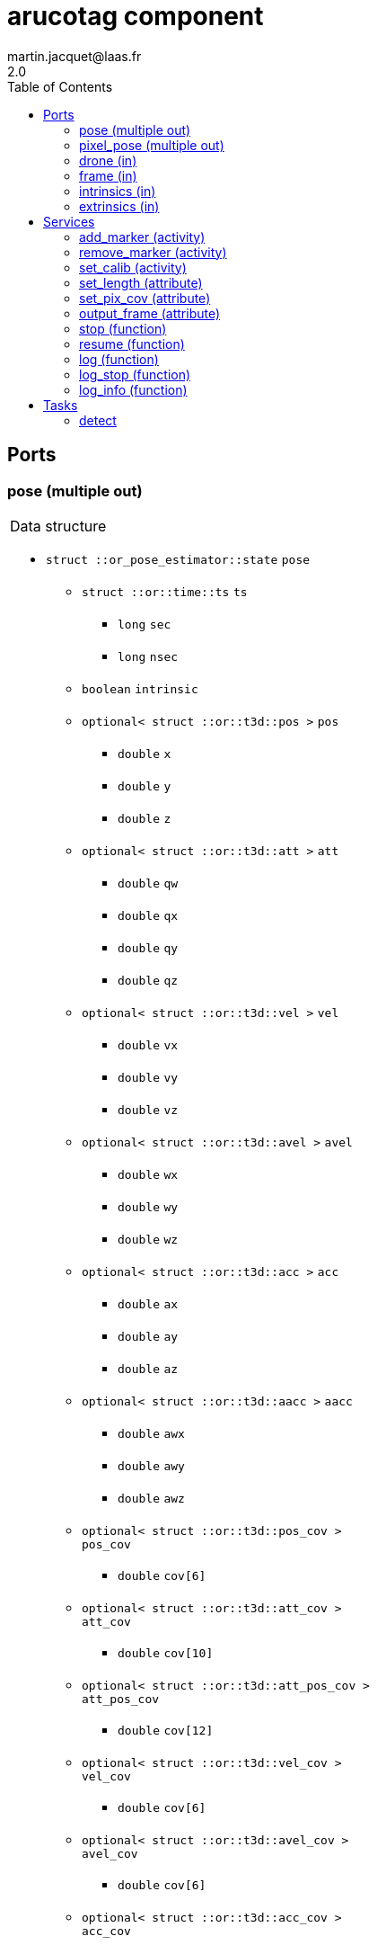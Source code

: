 //
// Copyright (c) 2020 LAAS/CNRS
// All rights reserved.
//
// Redistribution  and  use  in  source  and binary  forms,  with  or  without
// modification, are permitted provided that the following conditions are met:
//
//   1. Redistributions of  source  code must retain the  above copyright
//      notice and this list of conditions.
//   2. Redistributions in binary form must reproduce the above copyright
//      notice and  this list of  conditions in the  documentation and/or
//      other materials provided with the distribution.
//
// THE SOFTWARE  IS PROVIDED "AS IS"  AND THE AUTHOR  DISCLAIMS ALL WARRANTIES
// WITH  REGARD   TO  THIS  SOFTWARE  INCLUDING  ALL   IMPLIED  WARRANTIES  OF
// MERCHANTABILITY AND  FITNESS.  IN NO EVENT  SHALL THE AUTHOR  BE LIABLE FOR
// ANY  SPECIAL, DIRECT,  INDIRECT, OR  CONSEQUENTIAL DAMAGES  OR  ANY DAMAGES
// WHATSOEVER  RESULTING FROM  LOSS OF  USE, DATA  OR PROFITS,  WHETHER  IN AN
// ACTION OF CONTRACT, NEGLIGENCE OR  OTHER TORTIOUS ACTION, ARISING OUT OF OR
// IN CONNECTION WITH THE USE OR PERFORMANCE OF THIS SOFTWARE.
//
//                                                  Martin Jacquet - June 2020
//


// This file was generated from arucotag.gen by the skeleton
// template. Manual changes should be preserved, although they should
// rather be added to the "doc" attributes of the genom objects defined in
// arucotag.gen.

= arucotag component
martin.jacquet@laas.fr
2.0
:toc: left

// fix default asciidoctor stylesheet issue #2407 and add hr clear rule
ifdef::backend-html5[]
[pass]
++++
<link rel="stylesheet" href="data:text/css,p{font-size: inherit !important}" >
<link rel="stylesheet" href="data:text/css,hr{clear: both}" >
++++
endif::[]



== Ports


[[pose]]
=== pose (multiple out)


[role="small", width="50%", float="right", cols="1"]
|===
a|.Data structure
[disc]
 * `struct ::or_pose_estimator::state` `pose`
 ** `struct ::or::time::ts` `ts`
 *** `long` `sec`
 *** `long` `nsec`
 ** `boolean` `intrinsic`
 ** `optional< struct ::or::t3d::pos >` `pos`
 *** `double` `x`
 *** `double` `y`
 *** `double` `z`
 ** `optional< struct ::or::t3d::att >` `att`
 *** `double` `qw`
 *** `double` `qx`
 *** `double` `qy`
 *** `double` `qz`
 ** `optional< struct ::or::t3d::vel >` `vel`
 *** `double` `vx`
 *** `double` `vy`
 *** `double` `vz`
 ** `optional< struct ::or::t3d::avel >` `avel`
 *** `double` `wx`
 *** `double` `wy`
 *** `double` `wz`
 ** `optional< struct ::or::t3d::acc >` `acc`
 *** `double` `ax`
 *** `double` `ay`
 *** `double` `az`
 ** `optional< struct ::or::t3d::aacc >` `aacc`
 *** `double` `awx`
 *** `double` `awy`
 *** `double` `awz`
 ** `optional< struct ::or::t3d::pos_cov >` `pos_cov`
 *** `double` `cov[6]`
 ** `optional< struct ::or::t3d::att_cov >` `att_cov`
 *** `double` `cov[10]`
 ** `optional< struct ::or::t3d::att_pos_cov >` `att_pos_cov`
 *** `double` `cov[12]`
 ** `optional< struct ::or::t3d::vel_cov >` `vel_cov`
 *** `double` `cov[6]`
 ** `optional< struct ::or::t3d::avel_cov >` `avel_cov`
 *** `double` `cov[6]`
 ** `optional< struct ::or::t3d::acc_cov >` `acc_cov`
 *** `double` `cov[6]`
 ** `optional< struct ::or::t3d::aacc_cov >` `aacc_cov`
 *** `double` `cov[6]`

|===

'''

[[pixel_pose]]
=== pixel_pose (multiple out)


[role="small", width="50%", float="right", cols="1"]
|===
a|.Data structure
[disc]
 * `struct ::or::sensor::pixel` `pixel_pose`
 ** `struct ::or::time::ts` `ts`
 *** `long` `sec`
 *** `long` `nsec`
 ** `optional< struct ::or::sensor::pix_s >` `pix`
 *** `unsigned short` `x`
 *** `unsigned short` `y`

|===

'''

[[drone]]
=== drone (in)


[role="small", width="50%", float="right", cols="1"]
|===
a|.Data structure
[disc]
 * `struct ::or_pose_estimator::state` `drone`
 ** `struct ::or::time::ts` `ts`
 *** `long` `sec`
 *** `long` `nsec`
 ** `boolean` `intrinsic`
 ** `optional< struct ::or::t3d::pos >` `pos`
 *** `double` `x`
 *** `double` `y`
 *** `double` `z`
 ** `optional< struct ::or::t3d::att >` `att`
 *** `double` `qw`
 *** `double` `qx`
 *** `double` `qy`
 *** `double` `qz`
 ** `optional< struct ::or::t3d::vel >` `vel`
 *** `double` `vx`
 *** `double` `vy`
 *** `double` `vz`
 ** `optional< struct ::or::t3d::avel >` `avel`
 *** `double` `wx`
 *** `double` `wy`
 *** `double` `wz`
 ** `optional< struct ::or::t3d::acc >` `acc`
 *** `double` `ax`
 *** `double` `ay`
 *** `double` `az`
 ** `optional< struct ::or::t3d::aacc >` `aacc`
 *** `double` `awx`
 *** `double` `awy`
 *** `double` `awz`
 ** `optional< struct ::or::t3d::pos_cov >` `pos_cov`
 *** `double` `cov[6]`
 ** `optional< struct ::or::t3d::att_cov >` `att_cov`
 *** `double` `cov[10]`
 ** `optional< struct ::or::t3d::att_pos_cov >` `att_pos_cov`
 *** `double` `cov[12]`
 ** `optional< struct ::or::t3d::vel_cov >` `vel_cov`
 *** `double` `cov[6]`
 ** `optional< struct ::or::t3d::avel_cov >` `avel_cov`
 *** `double` `cov[6]`
 ** `optional< struct ::or::t3d::acc_cov >` `acc_cov`
 *** `double` `cov[6]`
 ** `optional< struct ::or::t3d::aacc_cov >` `aacc_cov`
 *** `double` `cov[6]`

|===

'''

[[frame]]
=== frame (in)


[role="small", width="50%", float="right", cols="1"]
|===
a|.Data structure
[disc]
 * `struct ::or::sensor::frame` `frame`
 ** `struct ::or::time::ts` `ts`
 *** `long` `sec`
 *** `long` `nsec`
 ** `boolean` `compressed`
 ** `unsigned short` `height`
 ** `unsigned short` `width`
 ** `unsigned short` `bpp`
 ** `sequence< octet >` `pixels`

|===

'''

[[intrinsics]]
=== intrinsics (in)


[role="small", width="50%", float="right", cols="1"]
|===
a|.Data structure
[disc]
 * `struct ::or::sensor::intrinsics` `intrinsics`
 ** `struct ::or::sensor::calibration` `calib`
 *** `float` `fx`
 *** `float` `fy`
 *** `float` `cx`
 *** `float` `cy`
 *** `float` `gamma`
 ** `struct ::or::sensor::distortion` `disto`
 *** `float` `k1`
 *** `float` `k2`
 *** `float` `k3`
 *** `float` `p1`
 *** `float` `p2`

|===

'''

[[extrinsics]]
=== extrinsics (in)


[role="small", width="50%", float="right", cols="1"]
|===
a|.Data structure
[disc]
 * `struct ::or::sensor::extrinsics` `extrinsics`
 ** `struct ::or::sensor::translation` `trans`
 *** `float` `tx`
 *** `float` `ty`
 *** `float` `tz`
 ** `struct ::or::sensor::rotation` `rot`
 *** `float` `roll`
 *** `float` `pitch`
 *** `float` `yaw`

|===

'''

== Services

[[add_marker]]
=== add_marker (activity)

[role="small", width="50%", float="right", cols="1"]
|===
a|.Inputs
[disc]
 * `string<16>` `marker` Marker name

a|.Throws
[disc]
 * `exception ::arucotag::e_io`
 ** `string<128>` `what`

a|.Context
[disc]
  * In task `<<detect>>`
  * Updates port `<<pose>>`
  * Updates port `<<pixel_pose>>`
|===

'''

[[remove_marker]]
=== remove_marker (activity)

[role="small", width="50%", float="right", cols="1"]
|===
a|.Inputs
[disc]
 * `string<16>` `marker` Marker name

a|.Throws
[disc]
 * `exception ::arucotag::e_io`
 ** `string<128>` `what`

a|.Context
[disc]
  * In task `<<detect>>`
  * Updates port `<<pose>>`
  * Updates port `<<pixel_pose>>`
|===

'''

[[set_calib]]
=== set_calib (activity)

[role="small", width="50%", float="right", cols="1"]
|===
a|.Throws
[disc]
 * `exception ::arucotag::e_io`
 ** `string<128>` `what`

a|.Context
[disc]
  * In task `<<detect>>`
  * Reads port `<<intrinsics>>`
  * Reads port `<<extrinsics>>`
|===

Read calibration from input ports and update internal matrices.

'''

[[set_length]]
=== set_length (attribute)

[role="small", width="50%", float="right", cols="1"]
|===
a|.Inputs
[disc]
 * `float` `length` Length of tags

|===

'''

[[set_pix_cov]]
=== set_pix_cov (attribute)

[role="small", width="50%", float="right", cols="1"]
|===
a|.Inputs
[disc]
 * `unsigned short` `s_pix` (default `"2"`) Isotropic pixel covariance of corners of the tags

|===

'''

[[output_frame]]
=== output_frame (attribute)

[role="small", width="50%", float="right", cols="1"]
|===
a|.Inputs
[disc]
 * `short` `out_frame` (default `"0"`) desired output frame (0: camera; 1: body; 2: world)

a|.Throws
[disc]
 * `exception ::arucotag::e_sys`
 ** `short` `code`
 ** `string<128>` `what`

|===

Sets the frame in which the output coordinates are expressed.
Possible frames are camera (0), body (1) or world (2).
(1) assumes that the extrinsic parameters of the camera are properly set.
(2) assumes (1) and that the drone input port is connected.

'''

[[stop]]
=== stop (function)


Stops the component until resume() is called.

'''

[[resume]]
=== resume (function)


Restarts the component if stop() was called.

'''

[[log]]
=== log (function)

[role="small", width="50%", float="right", cols="1"]
|===
a|.Inputs
[disc]
 * `string<64>` `path` (default `"/tmp/arucotag.log"`) Log file name

 * `unsigned long` `decimation` (default `"1"`) Reduced logging frequency

a|.Throws
[disc]
 * `exception ::arucotag::e_sys`
 ** `short` `code`
 ** `string<128>` `what`

|===

'''

[[log_stop]]
=== log_stop (function)


'''

[[log_info]]
=== log_info (function)

[role="small", width="50%", float="right", cols="1"]
|===
a|.Outputs
[disc]
 * `unsigned long` `miss` Missed log entries

 * `unsigned long` `total` Total log entries

|===

'''

== Tasks

[[detect]]
=== detect

[role="small", width="50%", float="right", cols="1"]
|===
a|.Context
[disc]
  * Free running
* Updates port `<<pose>>`
* Updates port `<<pixel_pose>>`
* Reads port `<<drone>>`
* Reads port `<<frame>>`
* Reads port `<<intrinsics>>`
* Reads port `<<extrinsics>>`
|===

'''
